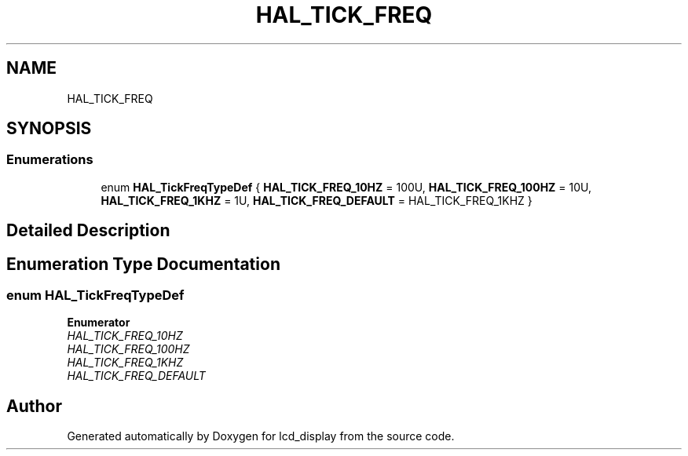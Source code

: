 .TH "HAL_TICK_FREQ" 3 "Thu Oct 29 2020" "lcd_display" \" -*- nroff -*-
.ad l
.nh
.SH NAME
HAL_TICK_FREQ
.SH SYNOPSIS
.br
.PP
.SS "Enumerations"

.in +1c
.ti -1c
.RI "enum \fBHAL_TickFreqTypeDef\fP { \fBHAL_TICK_FREQ_10HZ\fP = 100U, \fBHAL_TICK_FREQ_100HZ\fP = 10U, \fBHAL_TICK_FREQ_1KHZ\fP = 1U, \fBHAL_TICK_FREQ_DEFAULT\fP = HAL_TICK_FREQ_1KHZ }"
.br
.in -1c
.SH "Detailed Description"
.PP 

.SH "Enumeration Type Documentation"
.PP 
.SS "enum \fBHAL_TickFreqTypeDef\fP"

.PP
\fBEnumerator\fP
.in +1c
.TP
\fB\fIHAL_TICK_FREQ_10HZ \fP\fP
.TP
\fB\fIHAL_TICK_FREQ_100HZ \fP\fP
.TP
\fB\fIHAL_TICK_FREQ_1KHZ \fP\fP
.TP
\fB\fIHAL_TICK_FREQ_DEFAULT \fP\fP
.SH "Author"
.PP 
Generated automatically by Doxygen for lcd_display from the source code\&.

